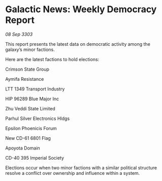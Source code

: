 * Galactic News: Weekly Democracy Report

/08 Sep 3303/

This report presents the latest data on democratic activity among the galaxy’s minor factions. 

Here are the latest factions to hold elections: 

Crimson State Group 

Aymifa Resistance 

LTT 1349 Transport Industry 

HIP 96289 Blue Major Inc 

Zhu Veddi State Limited 

Parhul Silver Electronics Hldgs 

Epsilon Phoenicis Forum 

New CD-61 6801 Flag 

Apoyota Domain 

CD-40 395 Imperial Society 

Elections occur when two minor factions with a similar political structure resolve a conflict over ownership and influence within a system.
